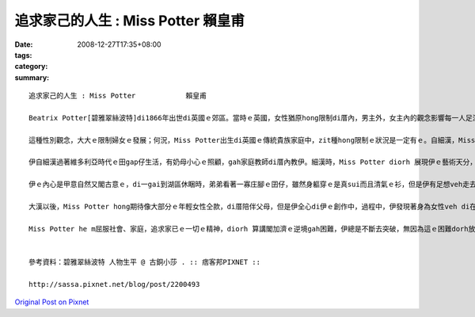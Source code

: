 追求家己的人生 : Miss Potter            賴皇甫
########################################################

:date: 2008-12-27T17:35+08:00
:tags: 
:category: 
:summary: 


:: 

  追求家己的人生 : Miss Potter            賴皇甫

  Beatrix Potter[碧雅翠絲波特]di1866年出世di英國ｅ郊區。當時ｅ英國，女性猶原hong限制di厝內，男主外，女主內的觀念影響每一人足深，足濟婦女生活di社會的邊緣，並且深深受diorh男尊女卑ｅ觀念影響，已婚婦女di法律上屬di“無存在”的狀態，這m若是傳統社會風氣gah近代kang kue中男女的分工所致，ma是男性主流社會產生ｅ結果。Miss Potter[波特小姐]出生時，du好是英國女性主義du開始發展ｅ時陣，這犯勢gah伊ｅ個性有一定程度ｅ關係，因為大部份ｅ女性攏leh想嫁ho一個好翁婿，處理好厝內一切大細項代誌，但是伊ve以「獨立女性」ｅ姿態，對好友發表無愛結婚ｅ宣言，ui zia edang 看出Miss Potter 無想veh 行傳統ｅ模式:大漢、相親、結婚、生囝仔、老去仝款，伊想veh追求家已ｅ人生。

  這種性別觀念，大大ｅ限制婦女ｅ發展；何況，Miss Potter出生di英國ｅ傳統貴族家庭中，zit種hong限制ｅ狀況是一定有ｅ。自細漢，Miss Potter diorh ho 父母教育做一個有禮貌ｅ囝仔，diorh 算是下腳手人，伊仝款足有禮貌，可能因為貴族家庭ｅ關係；而且伊ma是一le足bi su，但是對已經下決心ｅ代誌是非常堅定ｅ。面對出版商Norman[諾曼]ｅ求婚，一開始m知如何是好，到後來答應，徹底ｅ展現Miss Potter ｅ堅定。

  伊自細漢過著維多利亞時代ｅ田gap仔生活，有奶母小心ｅ照顧，gah家庭教師di厝內教伊。細漢時，Miss Potter diorh 展現伊ｅ藝術天分，幸運ｅ是，伊ｅ父母鼓勵伊閣gah濟ｅ發展家已ｅ天賦，並且ma接受伊對自然ｅ狂熱。in cua 伊去參觀畫廊gah展覽，ma幫伊安排上素描課。伊gah伊ｅ小弟di厝內頂樓ｅ房間內飼各種動物，因為本身dior有足好ｅ觀察力並且是看實體來畫ｅ，所以in筆下ｅ生物攏擁有一定ｅ精確度。每年熱天，伊ｅ老父為了享受釣魚gah hip相ｅ趣味，攏會di英格蘭湖區租一間大厝住三個月，因為a呢，伊有閣gah濟ｅ自由會使自由ｅ探索自然ｅ美麗，閣會使趁機會觀察野生ｅ動物gah植物。

  伊ｅ內心是甲意自然又閣古意ｅ，di一gai到湖區休睏時，弟弟看著一寡庄腳ｅ囝仔，雖然身軀穿ｅ是真sui而且清氣ｅ衫，但是伊有足想veh走去gah hia ｅ囝仔鬥cit tor，雖然衫可能會變垃圾。zit種單純ｅ個性，是ho伊會使一直有靈感ｅ關鍵之一，因為單純，會使看著一般人用功利ｅ目睭看ve到ｅ事物，而且寫出來ｅ故事才會使帶ho人感動。

  大漢以後，Miss Potter hong期待像大部分ｅ年輕女性仝款，di厝陪伴父母，但是伊全心di伊ｅ創作中，過程中，伊發現著身為女性veh di在當時有一番成就是無簡單，畢竟m是一個女性有siunn濟權力ｅ社會，但伊並無屈服di社會之下，顛倒靠家已對畫圖ｅ熱情gahve放棄ｅ毅力，一個人去找願意出版伊ｅ創作ｅ出版商。伊ga手稿寄ho足濟個出版商，但攏hong拒絕。因為受著足濟出版商ｅ拒絕，所以找著一間書商願意出版Miss Potter ｅ創作時，伊非常ｅ歡喜，ui印製到出版，伊攏親身參與，ma di過程中，熟識Norman，兩人做伙做kang kue，伊非常重視Norman ｅ意見gah肯定。因為Norman ｅ存在，所以Miss Potter充滿靈感ｅ想故事、講故事、寫故事、畫故事。m管看著什麼物件，攏會噢一聲，然後說：「我想著一個新故事，你聽我講……」；因為長時間做伙，二個人有了好感，有一工，Norman向伊求婚，伊躊躇一時仔，想到無外久前zia發表無愛結婚ｅ宣言，但是gah好友同時ma是Norman ｅ妹妹Millie[米莉]討論了後，伊答應了。雖然伊ｅ父母反對查某囝仔落嫁，伊猶原決定接受伊ｅ求婚，Miss Potter面對老父ｅ問題時，講：「我無愛相親，m是代表我著失去hong愛ｅ權利。」使人遺憾ｅ是，這樁婚姻無真正發生。Norman di in訂婚ｅ幾禮拜了後，因為得著白血病過身。Miss Potter因為zit件代誌足傷心。卡早進前，伊vat利用版稅，di伊自細漢上愛ｅ湖區，買一座Hilltop[丘頂]農莊。Norman死了後，伊長居di湖區，而且藉創作，走找心靈ｅ安慰。

  Miss Potter he m屈服社會、家庭，追求家已ｅ一切ｅ精神，diorh 算講閣加濟ｅ逆境gah困難，伊總是不斷去突破，無因為這ｅ困難dorh放棄伊ｅ夢想，顛倒是ho伊ｅ決心更加強烈；但是zitma，人足簡單diorh因為社會ｅ風氣、親人ｅ看法、抑是家已無夠堅強ｅ個性就放棄原本ｅ目標，但是成功ｅ人，抑是說di家已ｅ人生是成功ｅ，zia e人一定攏是經過足濟別人m知ｅ辛苦，猶原行過來a，zia 會使做到成功ｅ人生。


  參考資料：碧雅翠絲波特 人物生平 @ 古銅小莎 . :: 痞客邦PIXNET ::

  http://sassa.pixnet.net/blog/post/2200493



`Original Post on Pixnet <http://daiqi007.pixnet.net/blog/post/24671607>`_